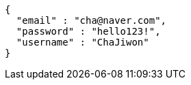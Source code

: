 [source,options="nowrap"]
----
{
  "email" : "cha@naver.com",
  "password" : "hello123!",
  "username" : "ChaJiwon"
}
----
